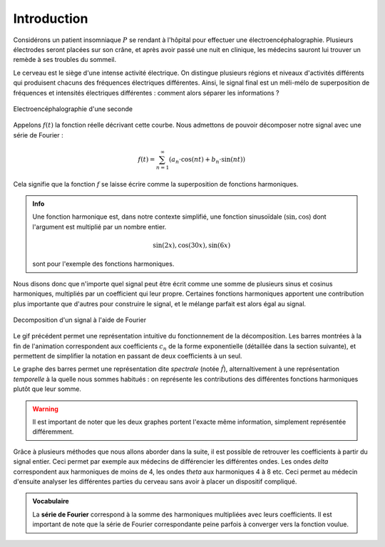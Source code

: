 .. _introduction.rst:

Introduction
############

Considérons un patient insomniaque :math:`P` se rendant à l'hôpital pour effectuer une électroencéphalographie. Plusieurs électrodes seront placées sur son crâne, et après avoir passé une nuit en clinique, les médecins sauront lui trouver un remède à ses troubles du sommeil.

Le cerveau est le siège d'une intense activité électrique. On distingue plusieurs régions et niveaux d'activités différents qui produisent chacuns des fréquences électriques différentes. Ainsi, le signal final est un méli-mélo de superposition de fréquences et intensités électriques différentes : comment alors séparer les informations ?

..  figure:: figures/electro_cerveau.png
    :width: 80%
    :align: center
    
    Electroencéphalographie d'une seconde

Appelons :math:`f(t)` la fonction réelle décrivant cette courbe. Nous admettons de pouvoir décomposer notre signal avec une série de Fourier :

.. math::
  
  f(t) = \sum_{n=1}^\infty \left(a_n\cdot \cos(nt)+b_n \cdot \sin(nt)\right)

Cela signifie que la fonction :math:`f` se laisse écrire comme la superposition de fonctions harmoniques.

..  admonition:: Info
    
    Une fonction harmonique est, dans notre contexte simplifié, une fonction sinusoïdale (:math:`\sin, \cos`) dont l'argument est multiplié par un nombre entier.

    .. math::

      \sin(2x), \cos(30x), \sin(6x)

    sont pour l'exemple des fonctions harmoniques.

Nous disons donc que n'importe quel signal peut être écrit comme une somme de plusieurs sinus et cosinus harmoniques, multipliés par un coefficient qui leur propre. Certaines fonctions harmoniques apportent une contribution plus importante que d'autres pour construire le signal, et le mélange parfait est alors égal au signal.

..  figure:: figures/Fourier_transform_time_and_frequency_domains.gif
    :width: 50%
    :align: center

    Decomposition d'un signal à l'aide de Fourier

Le gif précédent permet une représentation intuitive du fonctionnement de la décomposition. Les barres montrées à la fin de l'animation correspondent aux coefficients :math:`c_n` de la forme exponentielle (détaillée dans la section suivante), et permettent de simplifier la notation en passant de deux coefficients à un seul.

Le graphe des barres permet une représentation dite *spectrale* (notée :math:`\hat{f}`), alternaltivement à une représentation *temporelle* à la quelle nous sommes habitués : on représente les contributions des différentes fonctions harmoniques plutôt que leur somme. 

..  warning::
    
    Il est important de noter que les deux graphes portent l'exacte même information, simplement représentée différemment.

Grâce à plusieurs méthodes que nous allons aborder dans la suite, il est possible de retrouver les coefficients à partir du signal entier. Ceci permet par exemple aux médecins de différencier les différentes ondes. Les ondes *delta* correspondent aux harmoniques de moins de 4, les ondes *theta* aux harmoniques 4 à 8 etc. Ceci permet au médecin d'ensuite analyser les différentes parties du cerveau sans avoir à placer un dispositif compliqué.

.. admonition:: Vocabulaire

  La **série de Fourier** correspond à la somme des harmoniques multipliées avec leurs coefficients. Il est important de note que la série de Fourier correspondante peine parfois à converger vers la fonction voulue.

